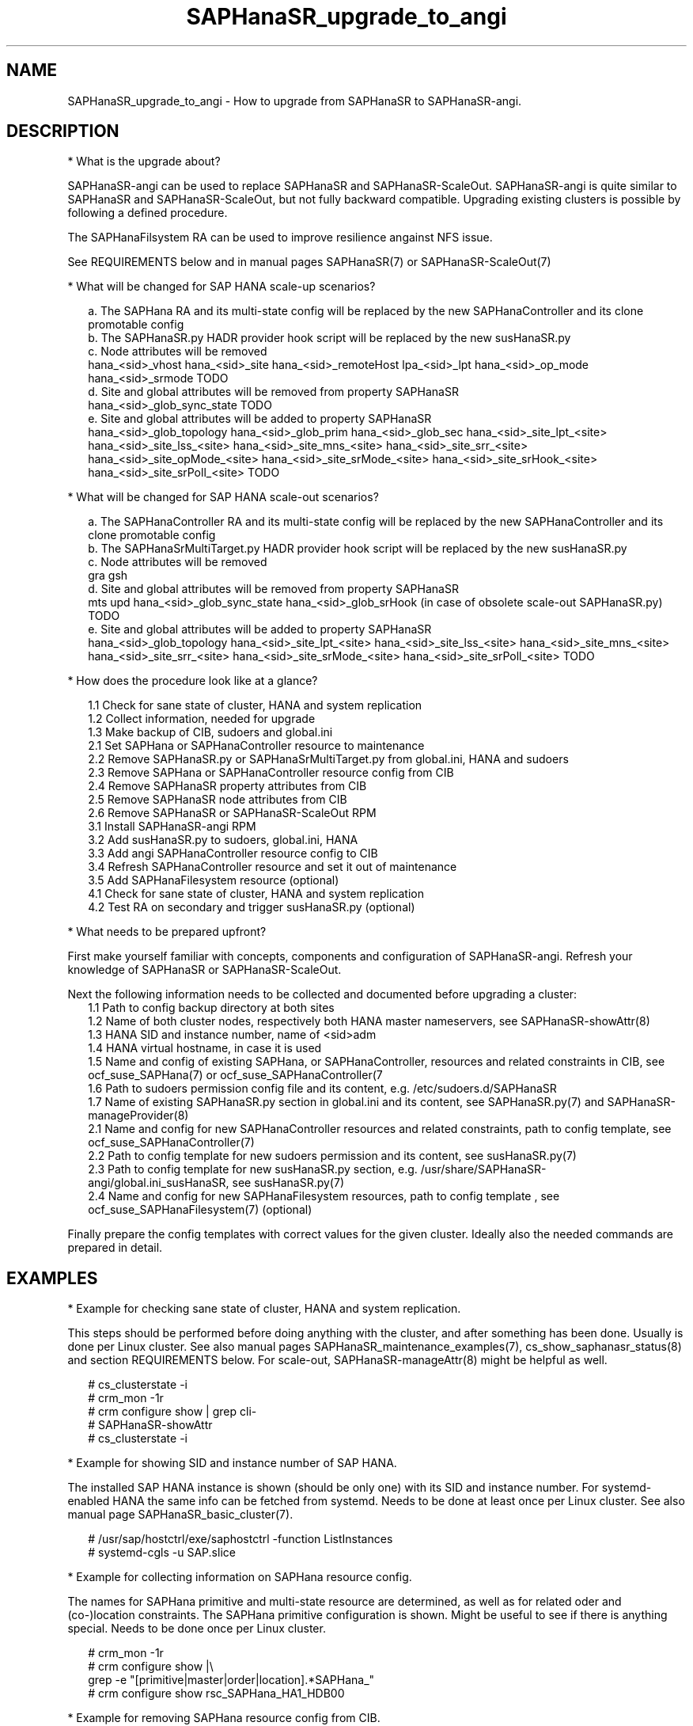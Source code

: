 .\" Version: 1.001 
.\"
.TH SAPHanaSR_upgrade_to_angi 7 "14 Feb 2024" "" "SAPHanaSR"
.\"
.SH NAME
SAPHanaSR_upgrade_to_angi \- How to upgrade from SAPHanaSR to SAPHanaSR-angi.
.PP
.\"
.SH DESCRIPTION
.PP
* What is the upgrade about?
.PP
SAPHanaSR-angi can be used to replace SAPHanaSR and SAPHanaSR-ScaleOut.
SAPHanaSR-angi is quite similar to SAPHanaSR and SAPHanaSR-ScaleOut, but not
fully backward compatible. Upgrading existing clusters is possible by following
a defined procedure.
.PP
The SAPHanaFilsystem RA can be used to improve resilience angainst NFS issue.
.PP
See REQUIREMENTS below and in manual pages SAPHanaSR(7) or SAPHanaSR-ScaleOut(7)
.
.PP
* What will be changed for SAP HANA scale-up scenarios?
.PP
.RS 2
a. The SAPHana RA and its multi-state config will be replaced by the new
SAPHanaController and its clone promotable config
.br
b. The SAPHanaSR.py HADR provider hook script will be replaced by the new
susHanaSR.py
.br
c. Node attributes will be removed
.br
hana_<sid>_vhost
hana_<sid>_site
hana_<sid>_remoteHost
lpa_<sid>_lpt
hana_<sid>_op_mode
hana_<sid>_srmode
TODO
.br
d. Site and global attributes will be removed from property SAPHanaSR
.br
hana_<sid>_glob_sync_state
TODO
.br
e. Site and global attributes will be added to property SAPHanaSR
.br
hana_<sid>_glob_topology
hana_<sid>_glob_prim
hana_<sid>_glob_sec
hana_<sid>_site_lpt_<site>
hana_<sid>_site_lss_<site>
hana_<sid>_site_mns_<site>
hana_<sid>_site_srr_<site>
hana_<sid>_site_opMode_<site>
hana_<sid>_site_srMode_<site>
hana_<sid>_site_srHook_<site>
hana_<sid>_site_srPoll_<site>
TODO
.RE
.PP
* What will be changed for SAP HANA scale-out scenarios?
.PP
.RS 2
a. The SAPHanaController RA and its multi-state config will be replaced by the
new SAPHanaController and its clone promotable config
.br
b. The SAPHanaSrMultiTarget.py HADR provider hook script will be replaced by
the new susHanaSR.py
.br
c. Node attributes will be removed
.br
gra
gsh
.br
d. Site and global attributes will be removed from property SAPHanaSR
.br
mts
upd
hana_<sid>_glob_sync_state
hana_<sid>_glob_srHook (in case of obsolete scale-out SAPHanaSR.py)
TODO
.br
e. Site and global attributes will be added to property SAPHanaSR
.br
hana_<sid>_glob_topology
hana_<sid>_site_lpt_<site>
hana_<sid>_site_lss_<site>
hana_<sid>_site_mns_<site>
hana_<sid>_site_srr_<site>
hana_<sid>_site_srMode_<site>
hana_<sid>_site_srPoll_<site>
TODO
.RE
.PP
* How does the  procedure look like at a glance?
.PP
.RS 2
1.1 Check for sane state of cluster, HANA and system replication
.br
1.2 Collect information, needed for upgrade
.br
1.3 Make backup of CIB, sudoers and global.ini
.br
2.1 Set SAPHana or SAPHanaController resource to maintenance
.br
2.2 Remove SAPHanaSR.py or SAPHanaSrMultiTarget.py from global.ini, HANA and sudoers
.br
2.3 Remove SAPHana or SAPHanaController resource config from CIB
.br
2.4 Remove SAPHanaSR property attributes from CIB
.br
2.5 Remove SAPHanaSR node attributes from CIB
.br
2.6 Remove SAPHanaSR or SAPHanaSR-ScaleOut RPM
.br
3.1 Install SAPHanaSR-angi RPM
.br
3.2 Add susHanaSR.py to sudoers, global.ini, HANA
.br
3.3 Add angi SAPHanaController resource config to CIB
.br
3.4 Refresh SAPHanaController resource and set it out of maintenance
.br
3.5 Add SAPHanaFilesystem resource (optional)
.br
4.1 Check for sane state of cluster, HANA and system replication
.br
4.2 Test RA on secondary and trigger susHanaSR.py (optional)
.RE
.PP
* What needs to be prepared upfront?
.PP
First make yourself familiar with concepts, components and configuration of
SAPHanaSR-angi. Refresh your knowledge of SAPHanaSR or SAPHanaSR-ScaleOut. 
.PP
Next the following information needs to be collected and documented before
upgrading a cluster:
.RS 2
1.1 Path to config backup directory at both sites
.br
1.2 Name of both cluster nodes, respectively both HANA master nameservers, see
SAPHanaSR-showAttr(8) 
.br
1.3 HANA SID and instance number, name of <sid>adm
.br
1.4 HANA virtual hostname, in case it is used
.br
1.5 Name and config of existing SAPHana, or SAPHanaController, resources and related constraints in CIB, see ocf_suse_SAPHana(7) or ocf_suse_SAPHanaController(7
.br
1.6 Path to sudoers permission config file and its content, e.g. /etc/sudoers.d/SAPHanaSR
.br
1.7 Name of existing SAPHanaSR.py section in global.ini and its content, see SAPHanaSR.py(7) and SAPHanaSR-manageProvider(8)
.br
2.1 Name and config for new SAPHanaController resources and related constraints, path to config template, see ocf_suse_SAPHanaController(7)
.br
2.2 Path to config template for new sudoers permission and its content, see
susHanaSR.py(7)
.br
2.3 Path to config template for new susHanaSR.py section, e.g. /usr/share/SAPHanaSR-angi/global.ini_susHanaSR, see susHanaSR.py(7) 
.br
2.4 Name and config for new SAPHanaFilesystem resources, path to config template
, see ocf_suse_SAPHanaFilesystem(7) (optional)
.RE
.PP
Finally prepare the config templates with correct values for the given cluster.
Ideally also the needed commands are prepared in detail.
.PP
.\"
.SH EXAMPLES
.PP
* Example for checking sane state of cluster, HANA and system replication.
.PP
This steps should be performed before doing anything with the cluster, and after
something has been done. Usually is done per Linux cluster. See also manual
pages SAPHanaSR_maintenance_examples(7), cs_show_saphanasr_status(8) and
section REQUIREMENTS below. For scale-out, SAPHanaSR-manageAttr(8) might be
helpful as well.
.PP
.RS 2
# cs_clusterstate -i
.br
# crm_mon -1r
.br
# crm configure show | grep cli-
.br
# SAPHanaSR-showAttr
.br
# cs_clusterstate -i
.RE
.PP
* Example for showing SID and instance number of SAP HANA.
.PP
The installed SAP HANA instance is shown (should be only one) with its SID and
instance number. For systemd-enabled HANA the same info can be fetched from
systemd. Needs to be done at least once per Linux cluster. See also manual page
SAPHanaSR_basic_cluster(7).
.PP
.RS 2
# /usr/sap/hostctrl/exe/saphostctrl -function ListInstances
.br
# systemd-cgls -u SAP.slice
.RE
.PP
* Example for collecting information on SAPHana resource config.
.PP
The names for SAPHana primitive and multi-state resource are determined, as
well as for related oder and (co-)location constraints. The SAPHana primitive
configuration is shown. Might be useful to see if there is anything special.
Needs to be done once per Linux cluster.
.PP
.RS 2
# crm_mon -1r
.br
# crm configure show |\\
.br
grep -e "[primitive|master|order|location].*SAPHana_"
.br
# crm configure show rsc_SAPHana_HA1_HDB00
.RE
.PP
* Example for removing SAPHana resource config from CIB.
.PP
First the CIB is written to file for backup.
Next the cluster is told to not stop orphaned resources and the SAPHana
multi-state resource is set into maintenance. Next the order and colocation
constraints are removed, the SAPHana multi-state resource is removed and the
orphaned primitive is refreshed. Then the cluster is told to stop orphaned
resources. Finally the resulting cluster state is shown. 
Of course also the CIB should be checked to see if the removal was successful.
Needs to be done once per Linux cluster. SID is HA1, Instance Number is 00.
The resource names have been determined as shown in the example above.
example above.
.PP
.RS 2
# crm configure show > cib.SAPHanaSR-backup
.br
# echo "property cib-bootstrap-options: stop-orphan-resources=false" |\\
  crm configure load update -
.br
# crm resource maintenance msl_SAPHana_HA1_HDB00 on
.br
# cibadmin --delete --xpath "//rsc_order[@id='ord_SAPHana_HA1_HDB00']"
.br
# cibadmin --delete --xpath "//rsc_colocation[@id='col_saphana_ip_HA1_HDB00']"
.br
# cibadmin --delete --xpath "//master[@id='msl_SAPHana_HA1_HDB00']"
.br
# crm resource refresh rsc_SAPHana_HA1_HDB00
.br
# echo "property cib-bootstrap-options: stop-orphan-resources=true" |\\
  crm configure load update -
.br
# crm_mon -1r
.RE
.PP
* Example for removing all reboot-safe node attributes from CIB.
.PP
All reboot-safe node attributes will be removed. Needed attributes are expected 
to be re-added by the RAs later.
Of course the CIB should be checked to see if the removal was successful.
Needs to be done for both nodes, or both master nameservers.
Node is node1.
See also crm_attribute(8).
.PP
.RS 2
# crm configure show node1
.br
# crm configure show node1 | tr " " "\\n" |\\
.br
tail -n +6 | awk -F "=" '{print $1}' |\\
.br
while read; do crm_attribute --node node1 --name $REPLY --delete; done
.RE
.PP
* Example for removing non-reboot-safe node attribute from CIB.
.PP
The attribute hana_<sid>_sync_state will be removed.
Of course the CIB should be checked to see if the removal was successful.
Needs to be done for both nodes, scale-up only.
Node is node1, SID is HA1.
See also crm_attribute(8).
.PP
.RS 2
# crm_attribute --node node1 --name hana_ha1_sync_state \\
.br
--lifetime reboot --query
.br
# crm_attribute --node node1 --name hana_ha1_sync_state \\
.br
--lifetime reboot --delete
.RE
.PP
* Example for removing all SAPHanaSR property attributes from CIB.
.PP
All attributes of porperty SAPHanaSR will be removed. Needed attributes are
expected to be re-added by the RAs later. The attribute for srHook will be
added by the susHanaSR.py HADR provider script and might be missing until the
HANA system replication status changes.
Of course the CIB should be checked to see if the removal was successful.
Needs to be done once per Linux cluster.
See also SAPHanaSR-showAttr(8) and SAPHanaSR.py(7) or SAPHanaSrMultiTarget.py(7)
respectively.
.PP
.RS 2
# crm configure show SAPHanaSR
.br
# crm configure show SAPHanaSR |\\
.br
awk -F"=" '$1~/hana_/ {print $1}' |\\
.br
while read; do crm_attribute --delete --type crm_config --name $REPLY; done
.RE
.PP
* Example for removing the SAPHanaSR.py hook script from global.ini and HANA.
.PP
The global.ini is copied for backup. Next the exact name (upper/lower case) of
the section is determined from global.ini. Then the currenct HADR provider
section is shown. If the section is identical with the shipped template, it can
be removed easily from the configuration. Finally the HADR provider hook script 
is removed from running HANA. Needs to be done for each HANA site.
SID is HA1, case sensitive HADR provider name is SAPHanaSR. See manual page
SAPHanaSR.py(7) or SAPHanaSrMultiTarget.py(7) for details on checking the hook
script integration.
.PP
.RS 2
# su - ha1adm
.br
~> cdcoc
.br
~> cp global.ini global.ini.SAPHanaSR-backup
.br
~> grep -i ha_dr_provider_saphanasr global.ini
.br
~> /usr/bin/SAPHanaSR-manageProvider --sid=HA1 --show --provider=SAPHanaSR
.br
~> /usr/bin/SAPHanaSR-manageProvider --sid=HA1 --reconfigure \\
.br
--remove /usr/share/SAPHanaSR/samples/global.ini
.br
~> hdbnsutil -reloadHADRProviders
.RE
.PP
* Example for removing the SAPHanaSR.py hook script from sudoers. 
.PP
Needs to be done on each node.
See manual page SAPHanaSR.py(7) for details on checking the hook script
integration.
.PP
.RS 2
# cp $SUDOER "$SUDOER".angi-bak
.br
# grep -v "$sidadm.*ALL..NOPASSWD.*crm_attribute.*$sid" "$SUDOER".angi-bak >$SUDOER
.RE
.PP
* Example for removing the SAPHanaSR package.
.PP
The package SAPHanaSR is removed from all cluster nodes. Related packages
defined by patterns and dependencies are not touched. Needs to be done once per
Linux cluster.
.PP
.RS 2
# crm cluster run "rpm -E --force SAPHanaSR"
.RE
.PP
* Example for installing the SAPHanaSR-angi package.
.PP
The package SAPHanaSR is installed on all cluster nodes. All nodes are checked
for the package. Needs to be done once per Linux cluster.
.PP
.RS 2
# crm cluster run "zypper --non-interactive in -l -f -y SAPHanaSR-angi"
.br
# crm cluster run "hostname; rpm -q SAPHanaSR-angi --queryformat %{NAME}"
.RE
.PP
* Example for adding susHanaSR.py to sudoers.
.PP
Needs to be done on each node.
See manual page susHanaSR.py(7) and SAPHanaSR-hookHelper(8).
.PP
* Example for adding susHanaSR.py to global.ini and HANA.
.PP
Needs to be done for each HANA site.
See manual page susHanaSR.py(7) and SAPHanaSR-manageProvider(8).
.PP
* Example for adding angi SAPHanaController resource config to CIB.
.PP
Needs to be done once per Linux cluster.
See manual page ocf_suse_SAPHanaController(7), SAPHanaSR_basic_cluster(7) and
SUSE setup guides.
.PP
* Example for setting SAPHanaController resource out of maintenance.
.PP
First the SAPHanaController multi-state resource is refreshed, then it is set
out of maintenance. Name of the resource is mst_SAPHanaController_HA1_HDB00.
Of course status of cluster, HANA and system replication needs to be checked
before and after this action, see example above. Needs to be done once per
Linux cluster. See also manual page SAPHanaSR_maintenance_examples(7).
.br
Note: The srHook status for HANA secondary site migh be empty.
.PP
.RS 2
# crm resource refresh mst_SAPHanaController_HA1_HDB00
.br
# crm resource maintenance mst_SAPHanaController_HA1_HDB00 off
.RE
.PP
* Example for testing RA on secondary site and trigger susHanaSR.py.
.PP
This step is optional.
The secondary node is determined from SAPHanaSR-showAttr. On that node, the
hdbnameserver is killed. The cluster will recover the secondary HANA and set
the CIB attribute srHook.
Of course status of cluster, HANA and system replication needs to be checked.
.PP
.RS 2
# SECNOD=$(SAPHanaSR-showAttr --format script |\\
.br
awk -F"/" '$1=="0 Host"&&$3=="score=\"100\"" {print $2}')
.br
# echo $SECNOD
.br
# ssh root@$SECNOD "hostname; killall -9 hdbnameserver"
.RE
.PP
.\"
.SH FILES
.TP
/etc/sudoers.d/SAPHanaSR
recommended place for sudo permissions of HADR provider hook scripts
.TP
/hana/shared/$SID/global/hdb/custom/config/global.ini
on-disk representation of HANA global system configuration
.TP
/usr/share/SAPHanaSR/samples/global.ini
template for classical SAPHanaSR.py entry in global.ini
.TP
/usr/share/SAPHanaSR-angi/samples/global.ini_susHanaSR
template for susHanaSR.py entry in global.ini
.PP
.\"
.SH REQUIREMENTS
.PP
* OS, Linux cluster and HANA are matching requirements for SAPHanaSR, or SAPHanaSR-ScaleOut respectively, and SAPHanaSR-angi.
.br
* Linux cluster, HANA and system replication are in sane state before the upgrade. All cluster nodes are online.
.br
* The whole procedure is tested carefully and documented in detail before being applied on production.
.br
* Linux cluster, HANA and system replication are checked and in sane state before set back into production.
.PP
.\"
.SH BUGS
.br
In case of any problem, please use your favourite SAP support process to open a request for the component BC-OP-LNX-SUSE. Please report any other feedback and suggestions to feedback@suse.com.
.PP
.\"
.SH SEE ALSO
.br
\fBSAPHanaSR-angi\fP(7) , \fBSAPHanaSR\fP(7) ,
\fBocf_suse_SAPHana\fP(7) , \fBocf_suse_SAPHanaController\fP(7) ,
\fBSAPHanaSR.py\fP(7) , \fBsusHanaSR.py\fP(7) ,
\fBSAPHanaSR_maintenance_examples\fP(7) , \fBSAPHanaSR-showAttr\fP(8) ,
\fBcrm\fP(8) , \fBcrm_mon\fP(8) , \fBcrm_attribute\fP(8) , \fBcibadmin\fP(8) , 
.br
https://documentation.suse.com/sbp/sap/ ,
.br
https://www.suse.com/c/tag/towardszerodowntime/
.PP
.\"
.SH AUTHORS
.br
A.Briel, F.Herschel, L.Pinne.
.PP
.\"
.SH COPYRIGHT
.br
(c) 2024 SUSE LLC
.br
This maintenance examples are coming with ABSOLUTELY NO WARRANTY.
.br
For details see the GNU General Public License at
http://www.gnu.org/licenses/gpl.html
.\"
